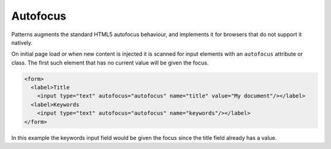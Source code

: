 Autofocus
=========

Patterns augments the standard HTML5 autofocus behaviour, and implements it
for browsers that do not support it natively.

On initial page load or when new content is injected it is scanned for input
elements with an ``autofocus`` attribute or class. The first such element that
has no current value will be given the focus.

.. code-block:: html

   <form>
     <label>Title
       <input type="text" autofocus="autofocus" name="title" value="My document"/></label>
     <label>Keywords
       <input type="text" autofocus="autofocus" name="keywords"/></label>
   </form>

In this example the keywords input field would be given the focus since the
title field already has a value.
